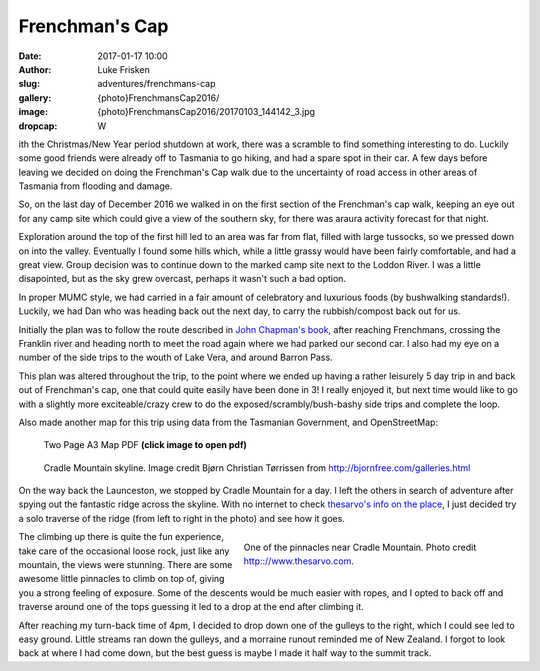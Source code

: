 Frenchman's Cap
================

:date: 2017-01-17 10:00
:author: Luke Frisken
:slug: adventures/frenchmans-cap
:gallery: {photo}FrenchmansCap2016/
:image: {photo}FrenchmansCap2016/20170103_144142_3.jpg
:dropcap: W

ith the Christmas/New Year period shutdown at work, there was
a scramble to find something interesting to do. Luckily some
good friends were already off to Tasmania to go hiking,
and had a spare spot in their car. A few days before leaving
we decided on doing the Frenchman's Cap walk due to the
uncertainty of road access in other areas of Tasmania
from flooding and damage.

So, on the last day of December 2016 we walked in on the first
section of the Frenchman's cap walk, keeping an eye out for any
camp site which could give a view of the southern sky, for
there was araura activity forecast for that night.

Exploration around the top of the first hill led to an area was far from flat, 
filled with large tussocks, so we
pressed down on into the valley. Eventually I found some hills
which, while a little grassy would have been fairly comfortable,
and had a great view. Group decision was to continue down
to the marked camp site next to the Loddon River. I was 
a little disapointed, but as the sky grew overcast, perhaps
it wasn't such a bad option.

In proper MUMC style, we had carried in a fair amount of celebratory
and luxurious foods (by bushwalking standards!). Luckily, we had
Dan who was heading back out the next day, to carry the rubbish/compost
back out for us.

Initially the plan was to follow the route described in `John Chapman's book`_,
after reaching Frenchmans, crossing the Franklin river and heading north
to meet the road again where we had parked our second car. I also had my
eye on a number of the side trips to the wouth of Lake Vera, and around
Barron Pass. 

This plan was altered throughout the trip, to the point where we ended up
having a rather leisurely 5 day trip in and back out of Frenchman's cap,
one that could quite easily have been done in 3! I really enjoyed it,
but next time would like to go with a slightly more exciteable/crazy
crew to do the exposed/scrambly/bush-bashy side trips and complete the loop.

Also made another map for this trip using data from the Tasmanian Government,
and OpenStreetMap:

.. figure:: /files/maps/FrenchmansCapA3.jpg
	:target: /files/maps/FrenchmansCapA3.pdf
	:alt: A3 Map

	Two Page A3 Map PDF **(click image to open pdf)**

.. figure:: /images/external_photos/Cradle_Mountain_And_Barn_Bluff.jpg
	:target: /images/external_photos/Cradle_Mountain_And_Barn_Bluff.jpg
	:alt: Cradle Mountain Skyline

	Cradle Mountain skyline. Image credit Bjørn Christian Tørrissen from http://bjornfree.com/galleries.html


On the way back the Launceston, we stopped by Cradle Mountain for a day.
I left the others in search of adventure after spying out the fantastic ridge 
across the skyline. With no internet to check `thesarvo's info on the place`_,
I just decided try a solo traverse of the ridge (from left to right in the photo) 
and see how it goes.


.. figure :: http://www.thesarvo.com/confluence/download/attachments/348/FS%20on%20pillar.jpg
	:target: http://www.thesarvo.com/confluence/download/attachments/348/FS%20on%20pillar.jpg
	:align: right
	:figwidth: 50%
	:alt: Pinnacles near Cradle Mountain

	One of the pinnacles near Cradle Mountain. Photo credit http:://www.thesarvo.com.

The climbing up there is quite the fun experience, take care of the occasional loose rock, 
just like any mountain, the views were stunning. There are some awesome little pinnacles
to climb on top of, giving you a strong feeling of exposure. Some of the descents would
be much easier with ropes, and I opted to back off and traverse around one of the tops 
guessing it led
to a drop at the end after climbing it.

After reaching my turn-back time of
4pm, I decided to drop down one of the gulleys to the right, which I could see 
led to easy ground. Little streams ran down the gulleys, and a morraine runout
reminded me of New Zealand. I forgot to look back at where I had come down,
but the best guess is maybe I made it half way to the summit track.




.. _John Chapman's book: http://www.john.chapman.name/pub-sw.html
.. _thesarvo's info on the place: http://www.thesarvo.com/confluence/display/thesarvo/Cradle+Mountain+-+Lake+St+Clair